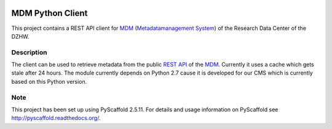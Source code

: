 .. image:: https://travis-ci.org/dzhw/mdm-python-client.svg?branch=master
    :target: https://travis-ci.org/dzhw/mdm-python-client
.. image:: https://img.shields.io/badge/python-2.7-blue

=================
MDM Python Client
=================

This project contains a REST API client for `MDM <https://metadata.fdz.dzhw.eu>`_  (`Metadatamanagement System <https://github.com/dzhw/metadatamanagement>`_) of the Research Data Center of the DZHW.

Description
===========

The client can be used to retrieve metadata from the public `REST API <https://metadata.fdz.dzhw.eu/swagger-ui.html>`_ of the MDM_. Currently it uses a cache which gets stale after 24 hours. The module currently depends on Python 2.7 cause it is developed for our CMS which is currently based on this Python version.

Note
====

This project has been set up using PyScaffold 2.5.11. For details and usage
information on PyScaffold see http://pyscaffold.readthedocs.org/.
